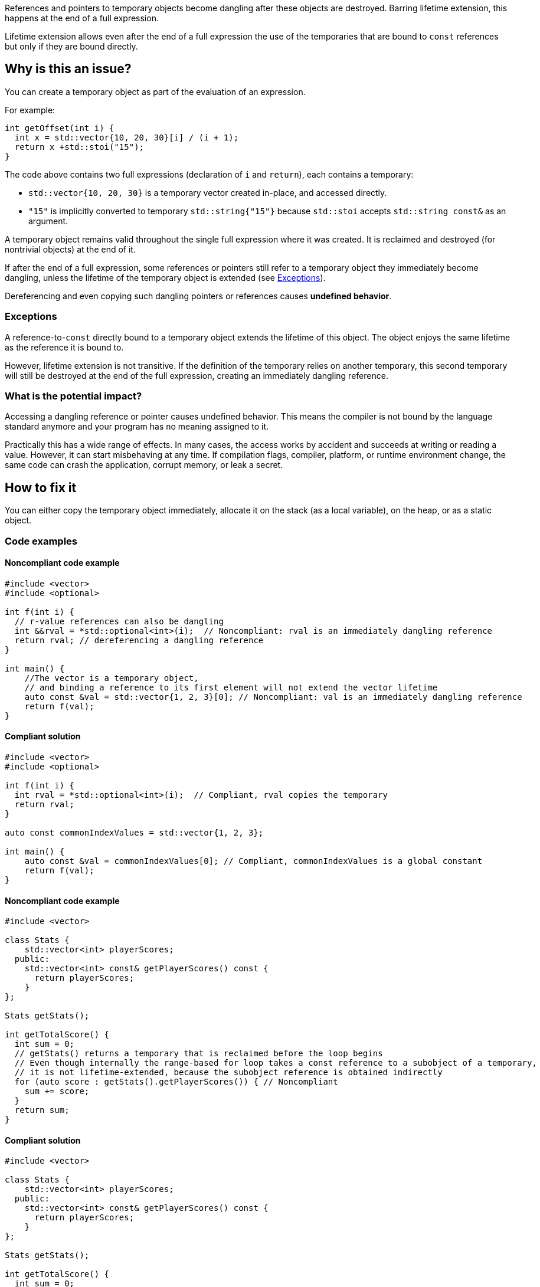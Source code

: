 
References and pointers to temporary objects become dangling after these objects are destroyed.
Barring lifetime extension, this happens at the end of a full expression.

Lifetime extension allows even after the end of a full expression the use  of
the temporaries that are bound to `const` references but only if they are bound directly.

== Why is this an issue?

You can create a temporary object as part of the evaluation of an expression.

For example:

[source,cpp]
----
int getOffset(int i) {
  int x = std::vector{10, 20, 30}[i] / (i + 1);
  return x +std::stoi("15");
}
----

The code above contains two full expressions (declaration of `i` and `return`), each contains a temporary:

- `std::vector{10, 20, 30}` is a temporary vector created in-place, and accessed directly.
- `"15"` is implicitly converted to temporary `std::string{"15"}` because `std::stoi` accepts `std::string const&` as an argument.

A temporary object remains valid throughout the single full expression where it was created.
It is reclaimed and destroyed (for nontrivial objects) at the end of it.

If after the end of a full expression, some references or pointers still refer to a temporary object
they immediately become dangling, unless the lifetime of the temporary object is extended (see <<Exceptions>>).

Dereferencing and even copying such dangling pointers or references causes *undefined behavior*.

=== Exceptions [[exceptions]]

A reference-to-`const` directly bound to a temporary object extends the lifetime of this object.
The object enjoys the same lifetime as the reference it is bound to.

However, lifetime extension is not transitive.
If the definition of the temporary relies on another temporary,
this second temporary will still be destroyed at the end of the full expression,
creating an immediately dangling reference.

=== What is the potential impact?

Accessing a dangling reference or pointer causes undefined behavior.
This means the compiler is not bound by the language standard anymore and your program has no meaning assigned to it.

Practically this has a wide range of effects.
In many cases, the access works by accident and succeeds at writing or reading a value.
However, it can start misbehaving at any time.
If compilation flags, compiler, platform, or runtime environment change,
the same code can crash the application, corrupt memory, or leak a secret.

== How to fix it

You can either copy the temporary object immediately,
allocate it on the stack (as a local variable),
on the heap, or as a static object.

=== Code examples

==== Noncompliant code example

[source,cpp,diff-id=1,diff-type=noncompliant]
----
#include <vector>
#include <optional>

int f(int i) {
  // r-value references can also be dangling
  int &&rval = *std::optional<int>(i);  // Noncompliant: rval is an immediately dangling reference
  return rval; // dereferencing a dangling reference
}

int main() {
    //The vector is a temporary object,
    // and binding a reference to its first element will not extend the vector lifetime
    auto const &val = std::vector{1, 2, 3}[0]; // Noncompliant: val is an immediately dangling reference
    return f(val);
}
----

==== Compliant solution

[source,cpp,diff-id=1,diff-type=compliant]
----
#include <vector>
#include <optional>

int f(int i) {
  int rval = *std::optional<int>(i);  // Compliant, rval copies the temporary
  return rval;
}

auto const commonIndexValues = std::vector{1, 2, 3};

int main() {
    auto const &val = commonIndexValues[0]; // Compliant, commonIndexValues is a global constant
    return f(val);
}
----

==== Noncompliant code example

[source,cpp,diff-id=2,diff-type=noncompliant]
----
#include <vector>

class Stats {
    std::vector<int> playerScores;
  public:
    std::vector<int> const& getPlayerScores() const {
      return playerScores;
    }
};

Stats getStats();

int getTotalScore() {
  int sum = 0;
  // getStats() returns a temporary that is reclaimed before the loop begins
  // Even though internally the range-based for loop takes a const reference to a subobject of a temporary,
  // it is not lifetime-extended, because the subobject reference is obtained indirectly
  for (auto score : getStats().getPlayerScores()) { // Noncompliant
    sum += score;
  }
  return sum;
}
----

==== Compliant solution

[source,cpp,diff-id=2,diff-type=compliant]
----
#include <vector>

class Stats {
    std::vector<int> playerScores;
  public:
    std::vector<int> const& getPlayerScores() const {
      return playerScores;
    }
};

Stats getStats();

int getTotalScore() {
  int sum = 0;
  // stats is not a temporary and it is alive throughout the loop
  for (auto stats = getStats(); auto score : stats.getPlayerScores()) { // Compliant
    sum += score;
  }
  return sum;
}
----

Alternatively, you can rely on lifetime-extension, if you are accessing the field directly:

[source,cpp]
----
#include <vector>

class Stats {
  public:
    std::vector<int> playerScores;
};

Stats getStats();

int getTotalScore() {
  int sum = 0;
  //The temporary Stats is lifetime extended for the duration of the loop
  // because a hidden const reference is bound to its field Stats::playerScores
  for (auto score : getStats().playerScores) { // Compliant
    sum += score;
  }
  return sum;
}
----

Another option is to overload the `getPlayerScores` member function to
"consume" the temporary and return an independent temporary with its own
lifetime that can be extended:

[source,cpp]
----
#include <vector>

class Stats {
    std::vector<int> playerScores;
  public:
    std::vector<int> const& getPlayerScores() const {
      return playerScores;
    }
    std::vector<int> getPlayerScores() && { // Note the &&
      return std::move(playerScores);
    }
};

Stats getStats();

int getTotalScore() {
  int sum = 0;
  // Now, the second overload of getPlayerScores() is used, and it
  // returns another temporary that can be lifetime extended.
  for (auto score : getStats().getPlayerScores()) { // Compliant
    sum += score;
  }
  return sum;
}
----

==== Noncompliant code example

[source,cpp,diff-id=5,diff-type=compliant]
----
#include <string>
#include <memory>
struct MyStrRef {
  std::shared_ptr<std::string const> target;
  MyStrRef(std::string const& target):target (&target) {}
};

void f(Wrapper const& w) {
  MyStrRef x(std::string{"string"}); // Noncompliant
  std::cout <<*x.target; // Dereferencing a dangling pointer
}
----

==== Compliant solution

You can store the temporary as a global, static, or local variable, or on the heap.
For the completeness sake, let us put the string on the heap:

[source,cpp,diff-id=5,diff-type=compliant]
----
#include <string>
#include <memory>
struct MyStrRef {
  std::shared_ptr<std::string const> target;
  MyStrRef(std::shared_ptr<std::string const> target):target (&target) {}
};

void f(Wrapper const& w) {
  auto s = std::make_shared<std::string>("string");
  MyStrRef x(s); // Compliant
  std::cout <<*x.target;
}
----

==== Noncompliant code example

[source,cpp,diff-id=3,diff-type=noncompliant]
----
#include <string>
class Wrapper {
    std::string contents;
  public:
    std::string const& getOr(std::string const& backup) const {
      return contents.empty() ? backup : contents;
    }
};

void f(Wrapper const& w) {
  // If w.contents is empty, c will be a dangling reference to the former std::string{"<empty>"}
  auto const& c = w.getOr("<empty>"); // Noncompliant
  std::cout <<c <<std::endl;
}
----

==== Compliant solution

[source,cpp,diff-id=3,diff-type=compliant]
----
#include <string>
class Wrapper {
    std::string contents;
  public:
    std::string const& getOr(std::string const& backup) const {
      return contents.empty() ? backup : contents;
    }
};

void f(Wrapper const& w) {
  std::string c = w.getOr("<empty>"); // Compliant, c is an independent copy
  std::cout <<c <<std::endl;
}
----

== Going the extra mile

The interface of `Wrapper::getOr` from the example above is dangerous,
since it is bound to create subtle bugs.
Instead of fixing every call, it is better to make the interface less error-prone.

For example, always return the `std::string` by value.

[source,cpp]
----
  std::string Wrapper::getOr(std::string backup) const {
    return contents.empty() ? backup : contents;
  }
----

There is no reference involved, so no risk of having it dangling.

This safer solution does involve some performance overhead of potentially unnecessarily
copying `w.contents` string but in many cases it is acceptable.

Alternatively, using `std::string_view` does not escape this flaw in all cases (see below)
but it avoids the performance impact of `std::string` creation.

Here is a possible implementation using `std::string_view`
(or its equivalent before {cpp}17):

[source,cpp]
----
  std::string_view Wrapper::getOr(std::string_view backup) const {
    return contents.empty() ? backup : contents;
  }
----

In this case, `w.getOr("str")` creates and passes `std::string_view` by value,
and the temporary `std::string_view` stores a pointer to the string literal `"str"`.
When `getOr` returns `contents` it copies the `backup` value, which is fast,
and the result is copied to a variable in the caller's stack frame.

Yet, the following code would still create a dangling pointer
because it creates a temporary `std::string`
and the `std::string_view` refers to this temporary object
that gets destroyed at the end of the full expression:

[source,cpp]
----
std::string_view c = w.getOr(std::string{"str"}); // Noncompliant
std::cout <<c <<std::endl; // c refers to the memory formerly occupied by a temporary string
----

== Resources

=== Documentation

- C++ reference - https://en.cppreference.com/w/cpp/language/lifetime[Lifetime]
- C++ reference - https://en.cppreference.com/w/cpp/language/range-for[Range-based for loop / Temporary range expression]
- C++ reference - https://en.cppreference.com/w/cpp/header/string_view[string_view]

=== Articles & blog posts

- Abseil - https://abseil.io/tips/107[Tip of the Week #107: Reference Lifetime Extension]

ifdef::env-github,rspecator-view[]
'''

== Comments And Links
(visible only on this page)

=== on 13 Dec 2019, 18:59:41 Loïc Joly wrote:
\[~amelie.renard]: From the example, you seem to want to report at the place the immediately dangling reference is used, not at the place it is created. I think this is significantly more complex, for little added value (anyways, the place to correct is probably the creation place). I changed it. One consequence is the possibility of "true" false positives, if the reference is created, but never used. But this is probably an uncommon pattern, and at least a pitfall.

I also changed some wording, can you review?

=== on 16 Dec 2019, 09:31:46 Amélie Renard wrote:
\[~loic.joly] Seems good to me, thanks.

endif::env-github,rspecator-view[]
